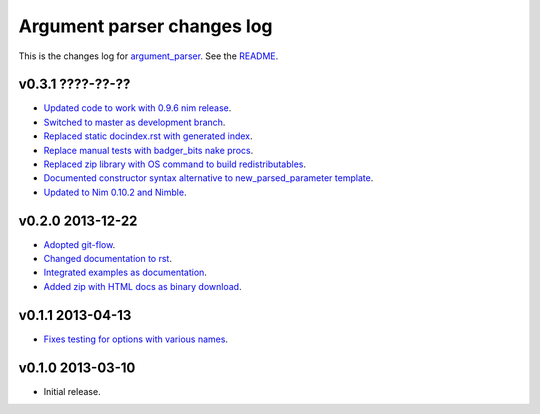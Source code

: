 ===========================
Argument parser changes log
===========================

This is the changes log for `argument_parser
<https://github.com/gradha/argument_parser>`_. See the `README
<../README.rst>`_.

v0.3.1 ????-??-??
-----------------

* `Updated code to work with 0.9.6 nim release
  <https://github.com/gradha/argument_parser/issues/36>`_.
* `Switched to master as development branch
  <https://github.com/gradha/argument_parser/issues/31>`_.
* `Replaced static docindex.rst with generated index
  <https://github.com/gradha/argument_parser/issues/38>`_.
* `Replace manual tests with badger_bits nake procs
  <https://github.com/gradha/argument_parser/issues/39>`_.
* `Replaced zip library with OS command to build redistributables
  <https://github.com/gradha/argument_parser/issues/40>`_.
* `Documented constructor syntax alternative to new_parsed_parameter template
  <https://github.com/gradha/argument_parser/issues/22>`_.
* `Updated to Nim 0.10.2 and Nimble
  <https://github.com/gradha/argument_parser/issues/37>`_.

v0.2.0 2013-12-22
-----------------

* `Adopted git-flow <https://github.com/gradha/argument_parser/issues/25>`_.
* `Changed documentation to rst
  <https://github.com/gradha/argument_parser/issues/26>`_.
* `Integrated examples as documentation
  <https://github.com/gradha/argument_parser/issues/27>`_.
* `Added zip with HTML docs as binary download
  <https://github.com/gradha/argument_parser/issues/28>`_.

v0.1.1 2013-04-13
-----------------

* `Fixes testing for options with various names
  <https://github.com/gradha/argument_parser/issues/20>`_.

v0.1.0 2013-03-10
-----------------

* Initial release.
